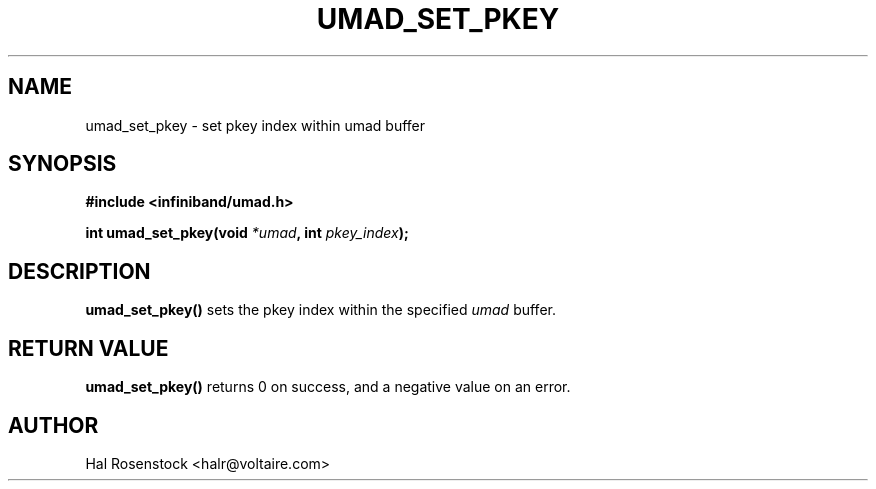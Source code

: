 .\" -*- nroff -*-
.\" Licensed under the OpenIB.org BSD license (FreeBSD Variant) - See COPYING.md
.\"
.TH UMAD_SET_PKEY 3  "June 20, 2007" "OpenIB" "OpenIB Programmer's Manual"
.SH "NAME"
umad_set_pkey \- set pkey index within umad buffer
.SH "SYNOPSIS"
.nf
.B #include <infiniband/umad.h>
.sp
.BI "int umad_set_pkey(void " "*umad" ", int " "pkey_index");
.fi
.SH "DESCRIPTION"
.B umad_set_pkey()
sets the pkey index within the specified
.I umad\fR
buffer.
.SH "RETURN VALUE"
.B umad_set_pkey()
returns 0 on success, and a negative value on an error.
.SH "AUTHOR"
.TP
Hal Rosenstock <halr@voltaire.com>
